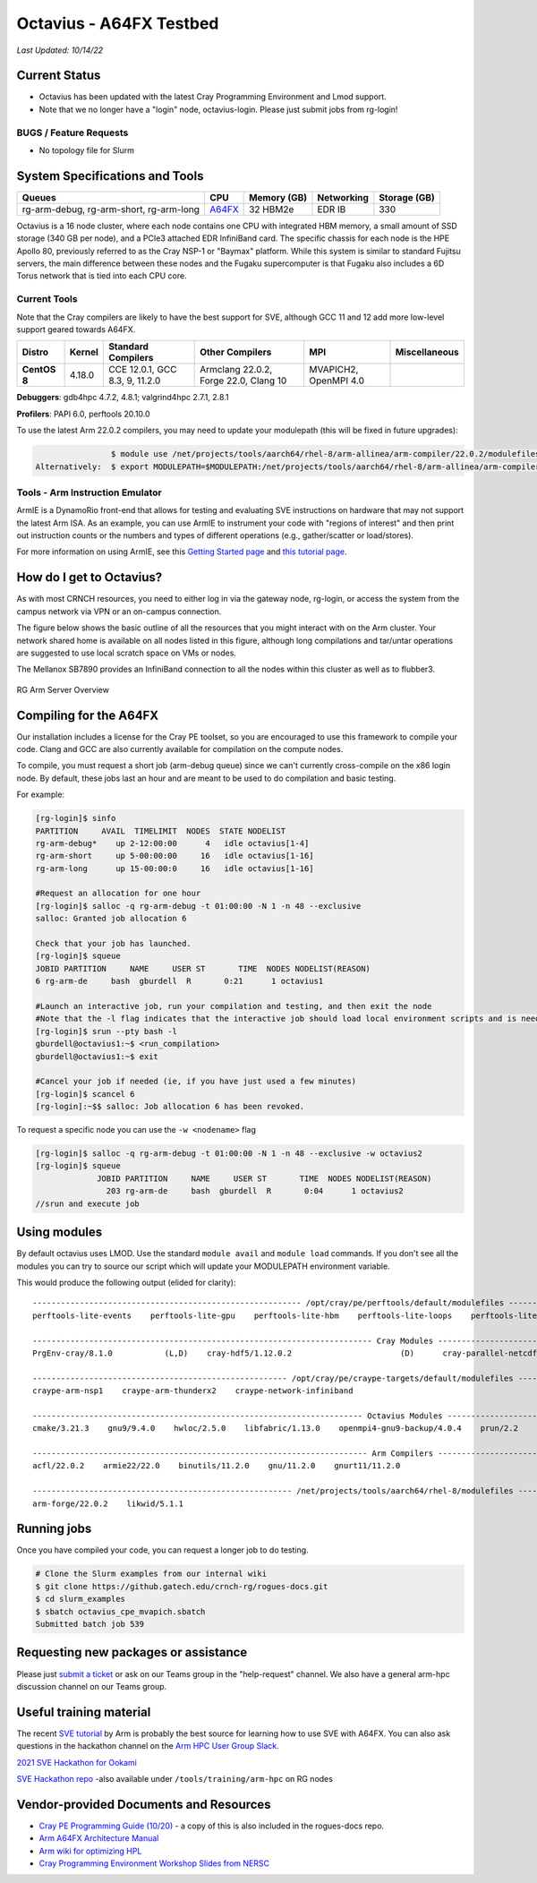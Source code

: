 ============
Octavius - A64FX Testbed
============

*Last Updated: 10/14/22*

Current Status
--------------

- Octavius has been updated with the latest Cray Programming Environment and Lmod support.

- Note that we no longer have a "login" node, octavius-login. Please just submit jobs from rg-login!

BUGS / Feature Requests
^^^^^^^^^^^^^^^^^^^^^^^

-  No topology file for Slurm

System Specifications and Tools
---------------------------------

+--------------+-------------+-------------+-------------+-------------+
| Queues       | CPU         | Memory (GB) | Networking  | Storage     |
|              |             |             |             | (GB)        |
+==============+=============+=============+=============+=============+
| rg-arm-debug,| `A64FX <htt | 32 HBM2e    | EDR IB      | 330         |
| rg-arm-short,| ps://en.wik |             |             |             |
| rg-arm-long  | ipedia.org/ |             |             |             |
|              | wiki/Fujits |             |             |             |
|              | u_A64FX>`__ |             |             |             |
+--------------+-------------+-------------+-------------+-------------+

Octavius is a 16 node cluster, where each node contains one CPU with
integrated HBM memory, a small amount of SSD storage (340 GB per node),
and a PCIe3 attached EDR InfiniBand card. The specific chassis for each
node is the HPE Apollo 80, previously referred to as the Cray NSP-1 or
"Baymax" platform. While this system is similar to standard Fujitsu
servers, the main difference between these nodes and the Fugaku
supercomputer is that Fugaku also includes a 6D Torus network that is
tied into each CPU core.

Current Tools
^^^^^^^^^^^^^

Note that the Cray compilers are likely to have the best support for
SVE, although GCC 11 and 12 add more low-level support geared
towards A64FX.

.. list-table::
    :widths: auto
    :header-rows: 1
    :stub-columns: 1

    * - Distro
      - Kernel
      - Standard Compilers
      - Other Compilers
      - MPI
      - Miscellaneous
    * - CentOS 8
      - 4.18.0
      - CCE 12.0.1, GCC 8.3, 9, 11.2.0
      - Armclang 22.0.2, Forge 22.0, Clang 10
      - MVAPICH2, OpenMPI 4.0
      - 

**Debuggers**: gdb4hpc 4.7.2, 4.8.1; valgrind4hpc 2.7.1, 2.8.1

**Profilers**: PAPI 6.0, perftools 20.10.0

To use the latest Arm 22.0.2 compilers, you may need to update your modulepath (this will be fixed in future upgrades):

.. code::
   
                   $ module use /net/projects/tools/aarch64/rhel-8/arm-allinea/arm-compiler/22.0.2/modulefiles
   Alternatively:  $ export MODULEPATH=$MODULEPATH:/net/projects/tools/aarch64/rhel-8/arm-allinea/arm-compiler/22.0.2/modulefiles

Tools - Arm Instruction Emulator
^^^^^^^^^^^^^
ArmIE is a DynamoRio front-end that allows for testing and evaluating SVE instructions on hardware that may not support the latest Arm ISA. As an example, you can use ArmIE to instrument your code with "regions of interest" and then print out instruction counts or the numbers and types of different operations (e.g., gather/scatter or load/stores).

For more information on using ArmIE, see this `Getting Started page <https://developer.arm.com/documentation/102190/22-0/Get-started/Get-started-with-Arm-Instruction-Emulator>`__ and `this tutorial page <https://developer.arm.com/documentation/102190/22-0/Tutorials/Analyze-Scalable-Vector-Extension--SVE--applications-with-Arm-Instruction-Emulator?lang=en>`__.

How do I get to Octavius?
-------------------------

As with most CRNCH resources, you need to either log in via the gateway
node, rg-login, or access the system from the campus network via VPN or
an on-campus connection. 

The figure below shows the basic outline of all the resources that you
might interact with on the Arm cluster. Your network shared home is available on 
all nodes listed in this figure, although long compilations and tar/untar operations are 
suggested to use local scratch space on VMs or nodes.

The Mellanox SB7890 provides an InfiniBand connection to all the nodes
within this cluster as well as to flubber3.

.. figure:: ../figures/armhpc/rg-arm-servers-overview.png
   :height: 300 px
   :width: 400 px
   :alt: Octavius overview
   :align: center

   
   RG Arm Server Overview

Compiling for the A64FX
-----------------------

Our installation includes a license for the Cray PE toolset, so you are
encouraged to use this framework to compile your code. Clang and GCC are
also currently available for compilation on the compute nodes.

To compile, you must request a short job (arm-debug queue) since we
can't currently cross-compile on the x86 login node. By
default, these jobs last an hour and are meant to be used to do
compilation and basic testing.

For example:

.. code:: 

   [rg-login]$ sinfo
   PARTITION     AVAIL  TIMELIMIT  NODES  STATE NODELIST
   rg-arm-debug*    up 2-12:00:00      4   idle octavius[1-4]
   rg-arm-short     up 5-00:00:00     16   idle octavius[1-16]
   rg-arm-long      up 15-00:00:0     16   idle octavius[1-16]

   #Request an allocation for one hour
   [rg-login]$ salloc -q rg-arm-debug -t 01:00:00 -N 1 -n 48 --exclusive
   salloc: Granted job allocation 6

   Check that your job has launched.
   [rg-login]$ squeue
   JOBID PARTITION     NAME     USER ST       TIME  NODES NODELIST(REASON)
   6 rg-arm-de     bash  gburdell  R       0:21      1 octavius1

   #Launch an interactive job, run your compilation and testing, and then exit the node
   #Note that the -l flag indicates that the interactive job should load local environment scripts and is needed!
   [rg-login]$ srun --pty bash -l
   gburdell@octavius1:~$ <run_compilation>
   gburdell@octavius1:~$ exit

   #Cancel your job if needed (ie, if you have just used a few minutes)
   [rg-login]$ scancel 6
   [rg-login]:~$$ salloc: Job allocation 6 has been revoked.

To request a specific node you can use the ``-w <nodename>`` flag

.. code:: 

   [rg-login]$ salloc -q rg-arm-debug -t 01:00:00 -N 1 -n 48 --exclusive -w octavius2
   [rg-login]$ squeue
                JOBID PARTITION     NAME     USER ST       TIME  NODES NODELIST(REASON)
                  203 rg-arm-de     bash  gburdell  R       0:04      1 octavius2
   //srun and execute job

Using modules
-------------

By default octavius uses LMOD. Use the standard ``module avail`` and ``module load`` commands. If you don't see all the modules you can try to source our script which will update your MODULEPATH environment variable.

.. code::
   //Shows how to source this script to add all available module paths
   $ . /tools/armhpc/init_modules_slurm_octavius_manual.sh
   $ module avail

This would produce the following output (elided for clarity)::

   --------------------------------------------------------- /opt/cray/pe/perftools/default/modulefiles ---------------------------------------------------------
   perftools-lite-events    perftools-lite-gpu    perftools-lite-hbm    perftools-lite-loops    perftools-lite    perftools-preload    perftools

   ------------------------------------------------------------------------ Cray Modules ------------------------------------------------------------------------   
   PrgEnv-cray/8.1.0           (L,D)    cray-hdf5/1.12.0.2                       (D)      cray-parallel-netcdf/1.12.1.0 (D)

   ------------------------------------------------------ /opt/cray/pe/craype-targets/default/modulefiles -------------------------------------------------------   
   craype-arm-nsp1    craype-arm-thunderx2    craype-network-infiniband

   ---------------------------------------------------------------------- Octavius Modules ----------------------------------------------------------------------   
   cmake/3.21.3    gnu9/9.4.0    hwloc/2.5.0    libfabric/1.13.0    openmpi4-gnu9-backup/4.0.4    prun/2.2    ucx/1.11.2

   ----------------------------------------------------------------------- Arm Compilers ------------------------------------------------------------------------   
   acfl/22.0.2    armie22/22.0    binutils/11.2.0    gnu/11.2.0    gnurt11/11.2.0

   ------------------------------------------------------- /net/projects/tools/aarch64/rhel-8/modulefiles -------------------------------------------------------   
   arm-forge/22.0.2    likwid/5.1.1


Running jobs
------------

Once you have compiled your code, you can request a longer job to do
testing.

.. code:: 

   # Clone the Slurm examples from our internal wiki
   $ git clone https://github.gatech.edu/crnch-rg/rogues-docs.git
   $ cd slurm_examples
   $ sbatch octavius_cpe_mvapich.sbatch
   Submitted batch job 539

Requesting new packages or assistance
-------------------------------------

Please just `submit a
ticket <https://github.gatech.edu/crnch-rg/rogues-docs/wiki/RG-Mailing-Lists-and-Requesting-Help>`__
or ask on our Teams group in the "help-request" channel. We also have a
general arm-hpc discussion channel on our Teams group.

Useful training material
------------------------

The recent `SVE tutorial <https://jlinford.github.io/sc20-hackathon/>`__
by Arm is probably the best source for learning how to use SVE with
A64FX. You can also ask questions in the hackathon channel on the `Arm HPC User Group Slack <https://join.slack.com/t/a-hug/shared_invite/zt-it2g9rlv-aQfZsyV7r3T8jEDDSQKFHg>`__.

`2021 SVE Hackathon for
Ookami <https://gitlab.com/arm-hpc/training/arm-sve-tools>`__

`SVE Hackathon
repo <https://gitlab.com/arm-hpc/training/arm-sve-tools>`__ -also
available under ``/tools/training/arm-hpc`` on RG nodes

Vendor-provided Documents and Resources
---------------------------------------

-  `Cray PE Programming Guide
   (10/20) <https://pubs.cray.com/bundle/HPE_Cray_Programming_Environment_User_Guide_For_Apollo_80_ARM_2009_S8011_Apollo80/page/About_Cray_Programming_Environment_User_Guide.html#>`__
   - a copy of this is also included in the rogues-docs repo.

-  `Arm A64FX Architecture
   Manual <https://github.com/fujitsu/A64FX/blob/master/doc/A64FX_Microarchitecture_Manual_en_1.2.pdf>`__

-  `Arm wiki for optimizing
   HPL <https://gitlab.com/arm-hpc/packages/-/wikis/packages/hpl>`__

-  `Cray Programming Environment Workshop Slides from
   NERSC <https://www.nersc.gov/assets/Uploads/180614+CrayPE+Workshop-NERSC.pdf>`__


